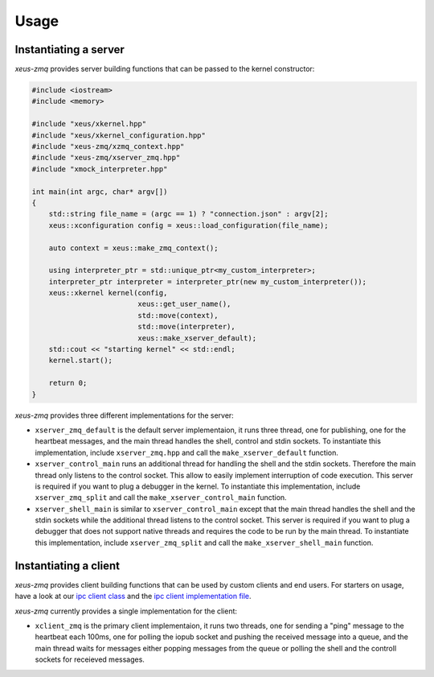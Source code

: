 .. Copyright (c) 2022, Johan Mabille and Sylvain Corlay

   Distributed under the terms of the BSD 3-Clause License.

   The full license is in the file LICENSE, distributed with this software.

Usage
=====

Instantiating a server
----------------------

`xeus-zmq` provides server building functions that can be passed to the kernel constructor:

.. code::

    #include <iostream>
    #include <memory>

    #include "xeus/xkernel.hpp"
    #include "xeus/xkernel_configuration.hpp"
    #include "xeus-zmq/xzmq_context.hpp"
    #include "xeus-zmq/xserver_zmq.hpp"
    #include "xmock_interpreter.hpp"

    int main(int argc, char* argv[])
    {
        std::string file_name = (argc == 1) ? "connection.json" : argv[2];
        xeus::xconfiguration config = xeus::load_configuration(file_name);

        auto context = xeus::make_zmq_context();

        using interpreter_ptr = std::unique_ptr<my_custom_interpreter>;
        interpreter_ptr interpreter = interpreter_ptr(new my_custom_interpreter());
        xeus::xkernel kernel(config,
                             xeus::get_user_name(),
                             std::move(context),
                             std::move(interpreter),
                             xeus::make_xserver_default);
        std::cout << "starting kernel" << std::endl;
        kernel.start();

        return 0;
    }

`xeus-zmq` provides three different implementations for the server:

- ``xserver_zmq_default`` is the default server implementaion, it runs three thread, one for publishing,
  one for the heartbeat messages, and the main thread handles the shell, control and stdin sockets. To
  instantiate this implementation, include ``xserver_zmq.hpp``  and call the ``make_xserver_default``
  function.
- ``xserver_control_main`` runs an additional thread for handling the shell and the stdin sockets. Therefore
  the main thread only listens to the control socket. This allow to easily implement interruption of code
  execution. This server is required if you want to plug a debugger in the kernel. To instantiate this
  implementation, include ``xserver_zmq_split`` and call the ``make_xserver_control_main`` function.
- ``xserver_shell_main`` is similar to ``xserver_control_main`` except that the main thread handles the shell
  and the stdin sockets while the additional thread listens to the control socket. This server is required if
  you want to plug a debugger that does not support native threads and requires the code to be run by the main
  thread. To instantiate this implementation, include ``xserver_zmq_split``  and call the
  ``make_xserver_shell_main`` function.

Instantiating a client
----------------------

`xeus-zmq` provides client building functions that can be used by custom clients and end users. For starters on usage,
have a look at our `ipc client class`_ and the `ipc client implementation file`_.

`xeus-zmq` currently provides a single implementation for the client:

- ``xclient_zmq`` is the primary client implementaion, it runs two threads, one for sending a "ping" message to the
  heartbeat each 100ms, one for polling the iopub socket and pushing the received message into a queue, and the main
  thread waits for messages either popping messages from the queue or polling the shell and the controll sockets for
  receieved messages.
.. _ipc client class: https://github.com/jupyter-xeus/xeus-zmq/blob/main/test/xipc_client.hpp
.. _ipc client implementation file: https://github.com/jupyter-xeus/xeus-zmq/blob/main/test/client_ipc.cpp

